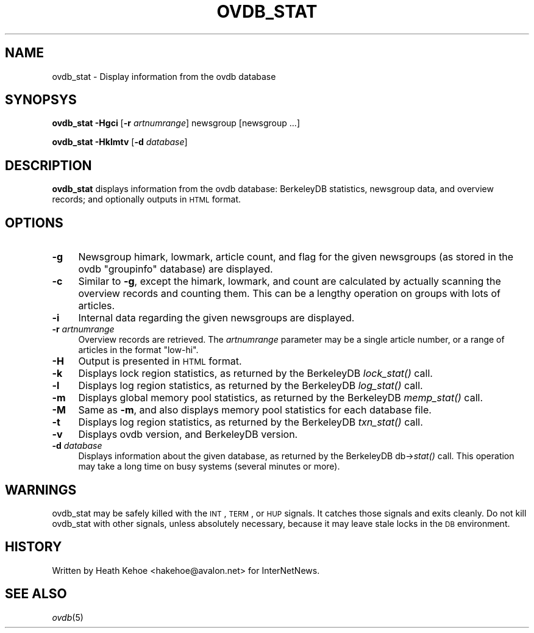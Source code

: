 .\" Automatically generated by Pod::Man v1.37, Pod::Parser v1.32
.\"
.\" Standard preamble:
.\" ========================================================================
.de Sh \" Subsection heading
.br
.if t .Sp
.ne 5
.PP
\fB\\$1\fR
.PP
..
.de Sp \" Vertical space (when we can't use .PP)
.if t .sp .5v
.if n .sp
..
.de Vb \" Begin verbatim text
.ft CW
.nf
.ne \\$1
..
.de Ve \" End verbatim text
.ft R
.fi
..
.\" Set up some character translations and predefined strings.  \*(-- will
.\" give an unbreakable dash, \*(PI will give pi, \*(L" will give a left
.\" double quote, and \*(R" will give a right double quote.  \*(C+ will
.\" give a nicer C++.  Capital omega is used to do unbreakable dashes and
.\" therefore won't be available.  \*(C` and \*(C' expand to `' in nroff,
.\" nothing in troff, for use with C<>.
.tr \(*W-
.ds C+ C\v'-.1v'\h'-1p'\s-2+\h'-1p'+\s0\v'.1v'\h'-1p'
.ie n \{\
.    ds -- \(*W-
.    ds PI pi
.    if (\n(.H=4u)&(1m=24u) .ds -- \(*W\h'-12u'\(*W\h'-12u'-\" diablo 10 pitch
.    if (\n(.H=4u)&(1m=20u) .ds -- \(*W\h'-12u'\(*W\h'-8u'-\"  diablo 12 pitch
.    ds L" ""
.    ds R" ""
.    ds C` ""
.    ds C' ""
'br\}
.el\{\
.    ds -- \|\(em\|
.    ds PI \(*p
.    ds L" ``
.    ds R" ''
'br\}
.\"
.\" If the F register is turned on, we'll generate index entries on stderr for
.\" titles (.TH), headers (.SH), subsections (.Sh), items (.Ip), and index
.\" entries marked with X<> in POD.  Of course, you'll have to process the
.\" output yourself in some meaningful fashion.
.if \nF \{\
.    de IX
.    tm Index:\\$1\t\\n%\t"\\$2"
..
.    nr % 0
.    rr F
.\}
.\"
.\" For nroff, turn off justification.  Always turn off hyphenation; it makes
.\" way too many mistakes in technical documents.
.hy 0
.if n .na
.\"
.\" Accent mark definitions (@(#)ms.acc 1.5 88/02/08 SMI; from UCB 4.2).
.\" Fear.  Run.  Save yourself.  No user-serviceable parts.
.    \" fudge factors for nroff and troff
.if n \{\
.    ds #H 0
.    ds #V .8m
.    ds #F .3m
.    ds #[ \f1
.    ds #] \fP
.\}
.if t \{\
.    ds #H ((1u-(\\\\n(.fu%2u))*.13m)
.    ds #V .6m
.    ds #F 0
.    ds #[ \&
.    ds #] \&
.\}
.    \" simple accents for nroff and troff
.if n \{\
.    ds ' \&
.    ds ` \&
.    ds ^ \&
.    ds , \&
.    ds ~ ~
.    ds /
.\}
.if t \{\
.    ds ' \\k:\h'-(\\n(.wu*8/10-\*(#H)'\'\h"|\\n:u"
.    ds ` \\k:\h'-(\\n(.wu*8/10-\*(#H)'\`\h'|\\n:u'
.    ds ^ \\k:\h'-(\\n(.wu*10/11-\*(#H)'^\h'|\\n:u'
.    ds , \\k:\h'-(\\n(.wu*8/10)',\h'|\\n:u'
.    ds ~ \\k:\h'-(\\n(.wu-\*(#H-.1m)'~\h'|\\n:u'
.    ds / \\k:\h'-(\\n(.wu*8/10-\*(#H)'\z\(sl\h'|\\n:u'
.\}
.    \" troff and (daisy-wheel) nroff accents
.ds : \\k:\h'-(\\n(.wu*8/10-\*(#H+.1m+\*(#F)'\v'-\*(#V'\z.\h'.2m+\*(#F'.\h'|\\n:u'\v'\*(#V'
.ds 8 \h'\*(#H'\(*b\h'-\*(#H'
.ds o \\k:\h'-(\\n(.wu+\w'\(de'u-\*(#H)/2u'\v'-.3n'\*(#[\z\(de\v'.3n'\h'|\\n:u'\*(#]
.ds d- \h'\*(#H'\(pd\h'-\w'~'u'\v'-.25m'\f2\(hy\fP\v'.25m'\h'-\*(#H'
.ds D- D\\k:\h'-\w'D'u'\v'-.11m'\z\(hy\v'.11m'\h'|\\n:u'
.ds th \*(#[\v'.3m'\s+1I\s-1\v'-.3m'\h'-(\w'I'u*2/3)'\s-1o\s+1\*(#]
.ds Th \*(#[\s+2I\s-2\h'-\w'I'u*3/5'\v'-.3m'o\v'.3m'\*(#]
.ds ae a\h'-(\w'a'u*4/10)'e
.ds Ae A\h'-(\w'A'u*4/10)'E
.    \" corrections for vroff
.if v .ds ~ \\k:\h'-(\\n(.wu*9/10-\*(#H)'\s-2\u~\d\s+2\h'|\\n:u'
.if v .ds ^ \\k:\h'-(\\n(.wu*10/11-\*(#H)'\v'-.4m'^\v'.4m'\h'|\\n:u'
.    \" for low resolution devices (crt and lpr)
.if \n(.H>23 .if \n(.V>19 \
\{\
.    ds : e
.    ds 8 ss
.    ds o a
.    ds d- d\h'-1'\(ga
.    ds D- D\h'-1'\(hy
.    ds th \o'bp'
.    ds Th \o'LP'
.    ds ae ae
.    ds Ae AE
.\}
.rm #[ #] #H #V #F C
.\" ========================================================================
.\"
.IX Title "OVDB_STAT 8"
.TH OVDB_STAT 8 "2008-04-06" "INN 2.4.6" "InterNetNews Documentation"
.SH "NAME"
ovdb_stat \- Display information from the ovdb database
.SH "SYNOPSYS"
.IX Header "SYNOPSYS"
\&\fBovdb_stat\fR \fB\-Hgci\fR [\fB\-r\fR \fIartnumrange\fR] newsgroup [newsgroup ...]
.PP
\&\fBovdb_stat\fR \fB\-Hklmtv\fR [\fB\-d\fR \fIdatabase\fR]
.SH "DESCRIPTION"
.IX Header "DESCRIPTION"
\&\fBovdb_stat\fR displays information from the ovdb database: BerkeleyDB
statistics, newsgroup data, and overview records; and optionally
outputs in \s-1HTML\s0 format.
.SH "OPTIONS"
.IX Header "OPTIONS"
.IP "\fB\-g\fR" 4
.IX Item "-g"
Newsgroup himark, lowmark, article count, and flag for the given newsgroups
(as stored in the ovdb \*(L"groupinfo\*(R" database) are displayed.
.IP "\fB\-c\fR" 4
.IX Item "-c"
Similar to \fB\-g\fR, except the himark, lowmark, and count are calculated
by actually scanning the overview records and counting them.
This can be a lengthy operation on groups with lots of articles.
.IP "\fB\-i\fR" 4
.IX Item "-i"
Internal data regarding the given newsgroups are displayed.
.IP "\fB\-r\fR \fIartnumrange\fR" 4
.IX Item "-r artnumrange"
Overview records are retrieved.  The \fIartnumrange\fR parameter may be
a single article number, or a range of articles in the format \f(CW\*(C`low\-hi\*(C'\fR.
.IP "\fB\-H\fR" 4
.IX Item "-H"
Output is presented in \s-1HTML\s0 format.
.IP "\fB\-k\fR" 4
.IX Item "-k"
Displays lock region statistics, as returned by the BerkeleyDB \fIlock_stat()\fR
call.
.IP "\fB\-l\fR" 4
.IX Item "-l"
Displays log region statistics, as returned by the BerkeleyDB \fIlog_stat()\fR
call.
.IP "\fB\-m\fR" 4
.IX Item "-m"
Displays global memory pool statistics, as returned by the
BerkeleyDB \fImemp_stat()\fR call.
.IP "\fB\-M\fR" 4
.IX Item "-M"
Same as \fB\-m\fR, and also displays memory pool statistics for each
database file.
.IP "\fB\-t\fR" 4
.IX Item "-t"
Displays log region statistics, as returned by the BerkeleyDB \fItxn_stat()\fR
call.
.IP "\fB\-v\fR" 4
.IX Item "-v"
Displays ovdb version, and BerkeleyDB version.
.IP "\fB\-d\fR \fIdatabase\fR" 4
.IX Item "-d database"
Displays information about the given database, as returned by the
BerkeleyDB db\->\fIstat()\fR call.  This operation may take a long time
on busy systems (several minutes or more).
.SH "WARNINGS"
.IX Header "WARNINGS"
ovdb_stat may be safely killed with the \s-1INT\s0, \s-1TERM\s0, or \s-1HUP\s0 signals.
It catches those signals and exits cleanly.
Do not kill ovdb_stat with other signals, unless absolutely necessary,
because it may leave stale locks in the \s-1DB\s0 environment.
.SH "HISTORY"
.IX Header "HISTORY"
Written by Heath Kehoe <hakehoe@avalon.net> for InterNetNews.
.SH "SEE ALSO"
.IX Header "SEE ALSO"
\&\fIovdb\fR\|(5)
